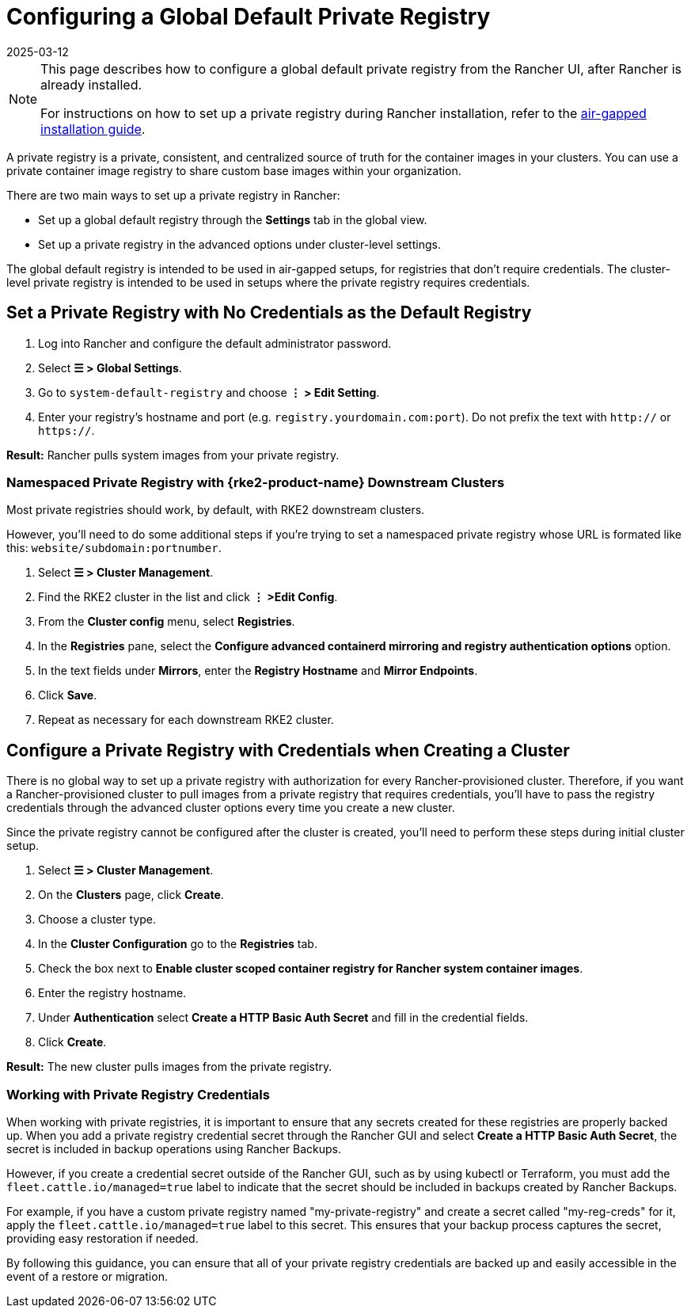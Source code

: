 = Configuring a Global Default Private Registry
:page-languages: [en, zh]
:revdate: 2025-03-12
:page-revdate: {revdate}

[NOTE]
====
This page describes how to configure a global default private registry from the Rancher UI, after Rancher is already installed.

For instructions on how to set up a private registry during Rancher installation, refer to the xref:installation-and-upgrade/other-installation-methods/air-gapped/air-gapped.adoc[air-gapped installation guide].
====


A private registry is a private, consistent, and centralized source of truth for the container images in your clusters. You can use a private container image registry to share custom base images within your organization.

There are two main ways to set up a private registry in Rancher:

* Set up a global default registry through the *Settings* tab in the global view.
* Set up a private registry in the advanced options under cluster-level settings.

The global default registry is intended to be used in air-gapped setups, for registries that don't require credentials. The cluster-level private registry is intended to be used in setups where the private registry requires credentials.

== Set a Private Registry with No Credentials as the Default Registry

. Log into Rancher and configure the default administrator password.
. Select *☰ > Global Settings*.
. Go to `system-default-registry` and choose *⋮ > Edit Setting*.
. Enter your registry's hostname and port (e.g. `registry.yourdomain.com:port`). Do not prefix the text with `http://` or `https://`.

*Result:* Rancher pulls system images from your private registry.

=== Namespaced Private Registry with {rke2-product-name} Downstream Clusters

Most private registries should work, by default, with RKE2 downstream clusters.

However, you'll need to do some additional steps if you're trying to set a namespaced private registry whose URL is formated like this: `website/subdomain:portnumber`.

. Select *☰ > Cluster Management*.
. Find the RKE2 cluster in the list and click *⋮ >Edit Config*.
. From the *Cluster config* menu, select *Registries*.
. In the *Registries* pane, select the *Configure advanced containerd mirroring and registry authentication options* option.
. In the text fields under *Mirrors*, enter the *Registry Hostname* and *Mirror Endpoints*.
. Click *Save*.
. Repeat as necessary for each downstream RKE2 cluster.

== Configure a Private Registry with Credentials when Creating a Cluster

There is no global way to set up a private registry with authorization for every Rancher-provisioned cluster. Therefore, if you want a Rancher-provisioned cluster to pull images from a private registry that requires credentials, you'll have to pass the registry credentials through the advanced cluster options every time you create a new cluster.

Since the private registry cannot be configured after the cluster is created, you'll need to perform these steps during initial cluster setup.

. Select *☰ > Cluster Management*.
. On the *Clusters* page, click *Create*.
. Choose a cluster type.
. In the *Cluster Configuration* go to the *Registries* tab.
. Check the box next to *Enable cluster scoped container registry for Rancher system container images*.
. Enter the registry hostname.
. Under *Authentication* select *Create a HTTP Basic Auth Secret* and fill in the credential fields.
. Click *Create*.

*Result:* The new cluster pulls images from the private registry.

=== Working with Private Registry Credentials

When working with private registries, it is important to ensure that any secrets created for these registries are properly backed up. When you add a private registry credential secret through the Rancher GUI and select *Create a HTTP Basic Auth Secret*, the secret is included in backup operations using Rancher Backups.

However, if you create a credential secret outside of the Rancher GUI, such as by using kubectl or Terraform, you must add the `fleet.cattle.io/managed=true` label to indicate that the secret should be included in backups created by Rancher Backups.

For example, if you have a custom private registry named "my-private-registry" and create a secret called "my-reg-creds" for it, apply the `fleet.cattle.io/managed=true` label to this secret. This ensures that your backup process captures the secret, providing easy restoration if needed.

By following this guidance, you can ensure that all of your private registry credentials are backed up and easily accessible in the event of a restore or migration.
